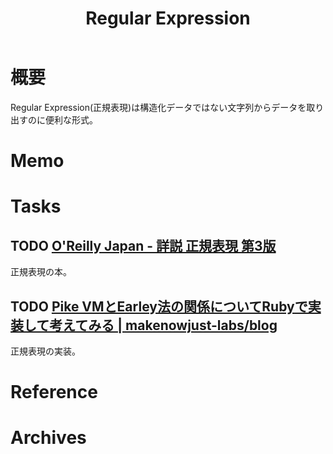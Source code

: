:PROPERTIES:
:ID:       f054b2d4-c7f9-4bf2-be9c-e29a7f97cb45
:END:
#+title: Regular Expression
* 概要
Regular Expression(正規表現)は構造化データではない文字列からデータを取り出すのに便利な形式。
* Memo
* Tasks
** TODO [[https://www.oreilly.co.jp/books/9784873113593/][O'Reilly Japan - 詳説 正規表現 第3版]]
:LOGBOOK:
CLOCK: [2023-10-22 Sun 23:11]--[2023-10-22 Sun 23:36] =>  0:25
CLOCK: [2023-10-22 Sun 22:18]--[2023-10-22 Sun 22:43] =>  0:25
CLOCK: [2023-10-22 Sun 21:39]--[2023-10-22 Sun 22:04] =>  0:25
CLOCK: [2023-10-22 Sun 21:13]--[2023-10-22 Sun 21:38] =>  0:25
CLOCK: [2023-10-22 Sun 20:41]--[2023-10-22 Sun 21:06] =>  0:25
CLOCK: [2023-10-22 Sun 20:16]--[2023-10-22 Sun 20:41] =>  0:25
CLOCK: [2023-10-22 Sun 19:39]--[2023-10-22 Sun 20:04] =>  0:25
:END:
正規表現の本。

** TODO [[https://makenowjust-labs.github.io/blog/post/2023-08-06-pike-earley][Pike VMとEarley法の関係についてRubyで実装して考えてみる | makenowjust-labs/blog]]
正規表現の実装。
* Reference
* Archives
